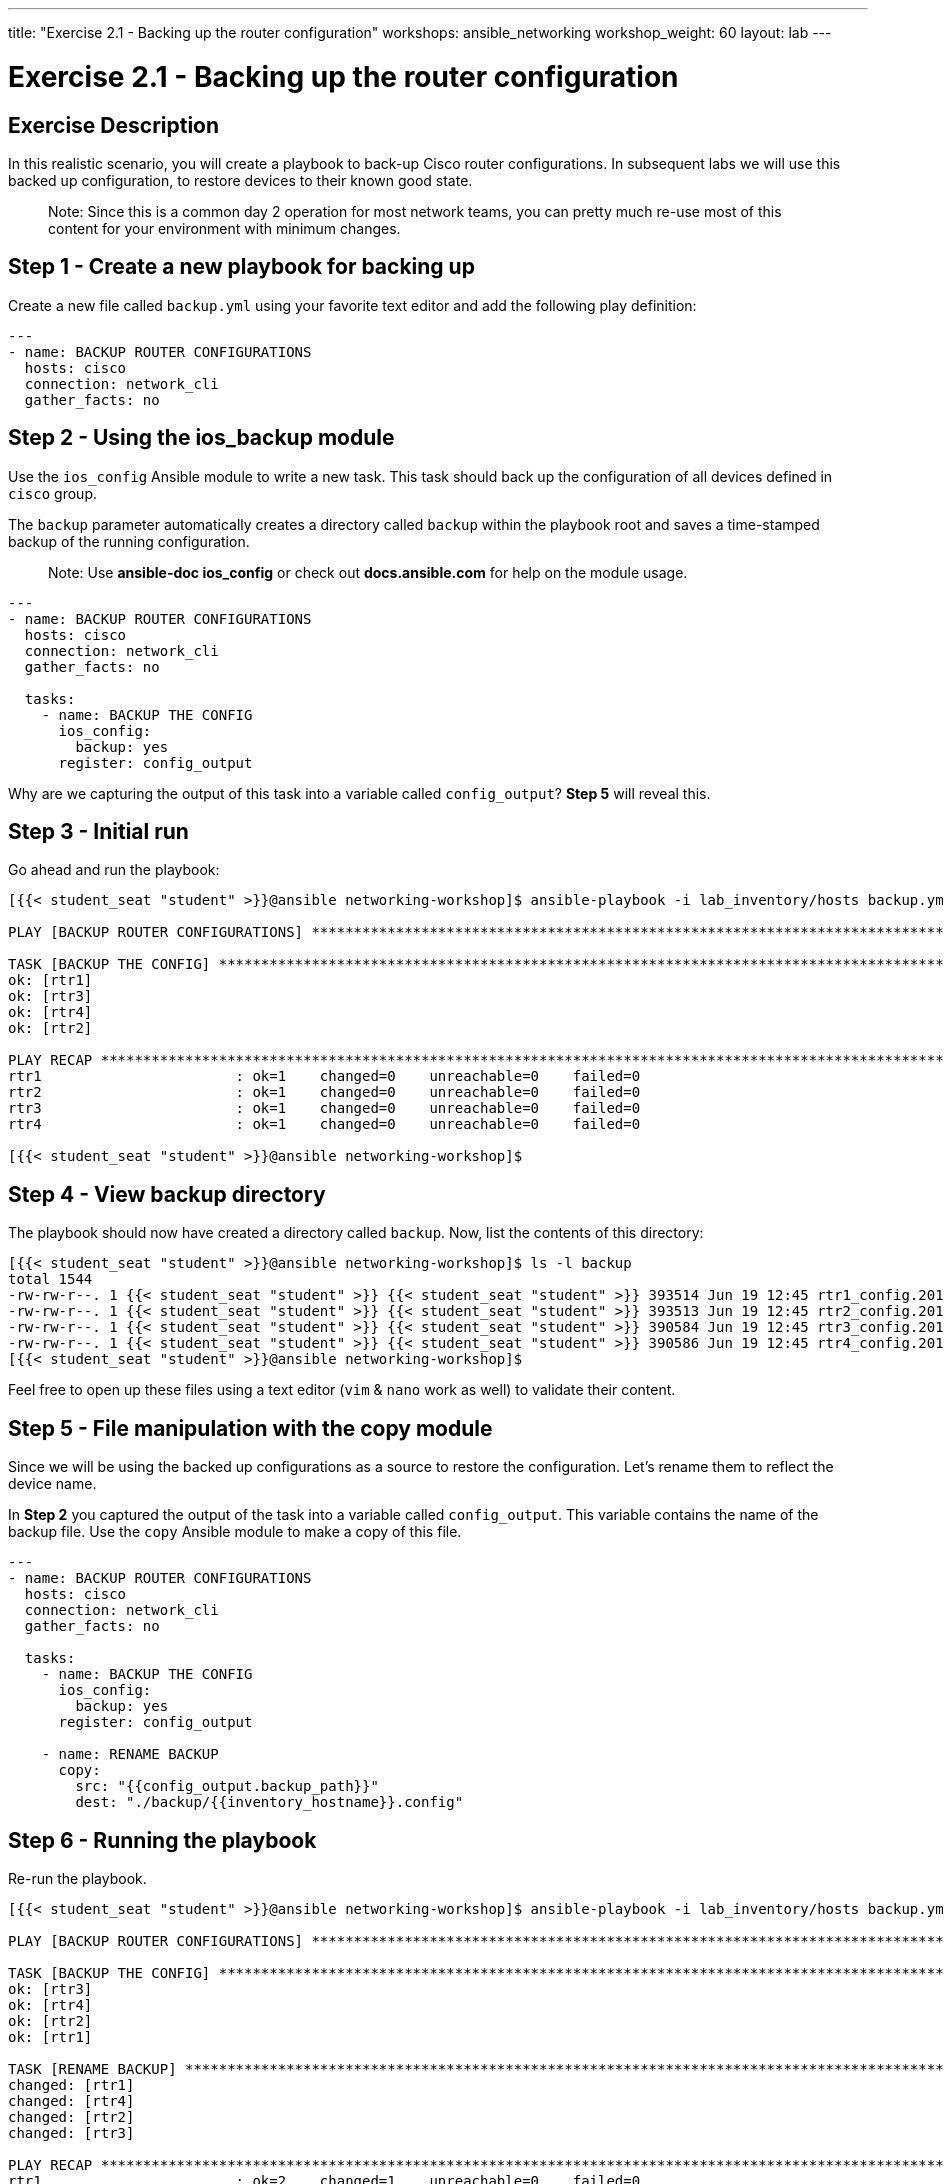 ---
title: "Exercise 2.1 - Backing up the router configuration"
workshops: ansible_networking
workshop_weight: 60
layout: lab
---

= Exercise 2.1 - Backing up the router configuration

== Exercise Description

In this realistic scenario,  you will create a playbook to back-up Cisco router configurations. In subsequent labs we will use this backed up configuration, to restore devices to their known good state.

> Note: Since this is a common day 2 operation for most network teams, you can pretty much re-use most of this content for your environment with minimum changes.

== Step 1 - Create a new playbook for backing up

Create a new file called `backup.yml` using your favorite text editor and add the following play definition:

``` yaml
---
- name: BACKUP ROUTER CONFIGURATIONS
  hosts: cisco
  connection: network_cli
  gather_facts: no

```

== Step 2 - Using the ios_backup module

Use the `ios_config` Ansible module to write a new task. This task should back up the configuration of all devices defined in `cisco` group.

The `backup` parameter automatically creates a directory called `backup` within the playbook root and saves a time-stamped backup of the running configuration.

> Note: Use **ansible-doc ios_config** or check out **docs.ansible.com** for help on the module usage.


``` yaml
---
- name: BACKUP ROUTER CONFIGURATIONS
  hosts: cisco
  connection: network_cli
  gather_facts: no

  tasks:
    - name: BACKUP THE CONFIG
      ios_config:
        backup: yes
      register: config_output
```


Why are we capturing the output of this task into a variable called `config_output`? **Step 5** will reveal this.


== Step 3 - Initial run

Go ahead and run the playbook:

``` shell
[{{< student_seat "student" >}}@ansible networking-workshop]$ ansible-playbook -i lab_inventory/hosts backup.yml

PLAY [BACKUP ROUTER CONFIGURATIONS] *********************************************************************************************************************************************************

TASK [BACKUP THE CONFIG] ********************************************************************************************************************************************************************
ok: [rtr1]
ok: [rtr3]
ok: [rtr4]
ok: [rtr2]

PLAY RECAP **********************************************************************************************************************************************************************************
rtr1                       : ok=1    changed=0    unreachable=0    failed=0   
rtr2                       : ok=1    changed=0    unreachable=0    failed=0   
rtr3                       : ok=1    changed=0    unreachable=0    failed=0   
rtr4                       : ok=1    changed=0    unreachable=0    failed=0   

[{{< student_seat "student" >}}@ansible networking-workshop]$

```


== Step 4 - View backup directory

The playbook should now have created a directory called `backup`. Now, list the contents of this directory:


``` shell
[{{< student_seat "student" >}}@ansible networking-workshop]$ ls -l backup
total 1544
-rw-rw-r--. 1 {{< student_seat "student" >}} {{< student_seat "student" >}} 393514 Jun 19 12:45 rtr1_config.2018-06-19@12:45:36
-rw-rw-r--. 1 {{< student_seat "student" >}} {{< student_seat "student" >}} 393513 Jun 19 12:45 rtr2_config.2018-06-19@12:45:38
-rw-rw-r--. 1 {{< student_seat "student" >}} {{< student_seat "student" >}} 390584 Jun 19 12:45 rtr3_config.2018-06-19@12:45:37
-rw-rw-r--. 1 {{< student_seat "student" >}} {{< student_seat "student" >}} 390586 Jun 19 12:45 rtr4_config.2018-06-19@12:45:37
[{{< student_seat "student" >}}@ansible networking-workshop]$

```

Feel free to open up these files using a text editor (`vim` & `nano` work as well) to validate their content.

== Step 5 - File manipulation with the copy module

Since we will be using the backed up configurations as a source to restore the configuration. Let's rename them to reflect the device name.

In **Step 2** you captured the output of the task into a variable called `config_output`. This variable contains the name of the backup file. Use the `copy` Ansible module to make a copy of this file.



``` yaml
---
- name: BACKUP ROUTER CONFIGURATIONS
  hosts: cisco
  connection: network_cli
  gather_facts: no

  tasks:
    - name: BACKUP THE CONFIG
      ios_config:
        backup: yes
      register: config_output

    - name: RENAME BACKUP
      copy:
        src: "{{config_output.backup_path}}"
        dest: "./backup/{{inventory_hostname}}.config"
```


== Step 6 - Running the playbook

Re-run the playbook.



``` shell
[{{< student_seat "student" >}}@ansible networking-workshop]$ ansible-playbook -i lab_inventory/hosts backup.yml

PLAY [BACKUP ROUTER CONFIGURATIONS] *********************************************************************************************************************************************************

TASK [BACKUP THE CONFIG] ********************************************************************************************************************************************************************
ok: [rtr3]
ok: [rtr4]
ok: [rtr2]
ok: [rtr1]

TASK [RENAME BACKUP] ************************************************************************************************************************************************************************
changed: [rtr1]
changed: [rtr4]
changed: [rtr2]
changed: [rtr3]

PLAY RECAP **********************************************************************************************************************************************************************************
rtr1                       : ok=2    changed=1    unreachable=0    failed=0   
rtr2                       : ok=2    changed=1    unreachable=0    failed=0   
rtr3                       : ok=2    changed=1    unreachable=0    failed=0   
rtr4                       : ok=2    changed=1    unreachable=0    failed=0   

[{{< student_seat "student" >}}@ansible networking-workshop]$

```

== Step 7 - View the new contents of the backup directory

Once again list the contents of the `backup` directory:

``` shell
[{{< student_seat "student" >}}@ansible networking-workshop]$ ls -l backup
total 3088
-rw-rw-r--. 1 {{< student_seat "student" >}} {{< student_seat "student" >}} 393514 Jun 19 13:35 rtr1.config
-rw-rw-r--. 1 {{< student_seat "student" >}} {{< student_seat "student" >}} 393514 Jun 19 13:35 rtr1_config.2018-06-19@13:35:14
-rw-rw-r--. 1 {{< student_seat "student" >}} {{< student_seat "student" >}} 393513 Jun 19 13:35 rtr2.config
-rw-rw-r--. 1 {{< student_seat "student" >}} {{< student_seat "student" >}} 393513 Jun 19 13:35 rtr2_config.2018-06-19@13:35:13
-rw-rw-r--. 1 {{< student_seat "student" >}} {{< student_seat "student" >}} 390584 Jun 19 13:35 rtr3.config
-rw-rw-r--. 1 {{< student_seat "student" >}} {{< student_seat "student" >}} 390584 Jun 19 13:35 rtr3_config.2018-06-19@13:35:12
-rw-rw-r--. 1 {{< student_seat "student" >}} {{< student_seat "student" >}} 390586 Jun 19 13:35 rtr4.config
-rw-rw-r--. 1 {{< student_seat "student" >}} {{< student_seat "student" >}} 390586 Jun 19 13:35 rtr4_config.2018-06-19@13:35:13
[{{< student_seat "student" >}}@ansible networking-workshop]$

```

Notice that the directory now has another backed-up configuration but one that reflects the device's name.



== Step 8 - Modifying file contents

If we were to try and manually restore the contents of this file to the respective device there are two lines in the configuration that will raise errors:

``` shell
Building configuration...

Current configuration with default configurations exposed : 393416 bytes

```
These lines have to be "cleaned up" to have a restorable configuration.

Write a new task using Ansible's `lineinfile` module to remove the first line.


``` yaml
---
- name: BACKUP ROUTER CONFIGURATIONS
  hosts: cisco
  connection: network_cli
  gather_facts: no

  tasks:
    - name: BACKUP THE CONFIG
      ios_config:
        backup: yes
      register: config_output

    - name: RENAME BACKUP
      copy:
        src: "{{config_output.backup_path}}"
        dest: "./backup/{{inventory_hostname}}.config"

    - name: REMOVE NON CONFIG LINES
      lineinfile:
        path: "./backup/{{inventory_hostname}}.config"
        line: "Building configuration..."
        state: absent
```


> Note: The module parameter **line** is matching an exact line in the configuration file "Building configuration..."


== Step 9 - Additional content filtering

Before we run the playbook, we need to add one more task to remove the second line "Current configuration ...etc". Since this line has a variable entity (the number of bytes), we cannot use the `line` parameter of the `lineinfile` module. Instead, we'll use the `regexp` parameter to match on regular expressions and remove the line in the file:


``` yaml
---
- name: BACKUP ROUTER CONFIGURATIONS
  hosts: cisco
  connection: network_cli
  gather_facts: no

  tasks:
    - name: BACKUP THE CONFIG
      ios_config:
        backup: yes
      register: config_output

    - name: RENAME BACKUP
      copy:
        src: "{{config_output.backup_path}}"
        dest: "./backup/{{inventory_hostname}}.config"

    - name: REMOVE NON CONFIG LINES
      lineinfile:
        path: "./backup/{{inventory_hostname}}.config"
        line: "Building configuration..."
        state: absent

    - name: REMOVE NON CONFIG LINES - REGEXP
      lineinfile:
        path: "./backup/{{inventory_hostname}}.config"
        regexp: 'Current configuration.*'
        state: absent
```


== Step 10 - Run completed backup playbook

Now run the playbook.


``` shell
[{{< student_seat "student" >}}@ansible networking-workshop]$ ansible-playbook -i lab_inventory/hosts backup.yml

PLAY [BACKUP ROUTER CONFIGURATIONS] *********************************************************************************************************************************************************

TASK [BACKUP THE CONFIG] ********************************************************************************************************************************************************************
ok: [rtr2]
ok: [rtr4]
ok: [rtr1]
ok: [rtr3]

TASK [RENAME BACKUP] ************************************************************************************************************************************************************************
changed: [rtr2]
changed: [rtr4]
changed: [rtr3]
changed: [rtr1]

TASK [REMOVE NON CONFIG LINES] **************************************************************************************************************************************************************
changed: [rtr4]
changed: [rtr1]
changed: [rtr2]
changed: [rtr3]

TASK [REMOVE NON CONFIG LINES - REGEXP] *****************************************************************************************************************************************************
changed: [rtr1]
changed: [rtr3]
changed: [rtr2]
changed: [rtr4]

PLAY RECAP **********************************************************************************************************************************************************************************
rtr1                       : ok=4    changed=3    unreachable=0    failed=0   
rtr2                       : ok=4    changed=3    unreachable=0    failed=0   
rtr3                       : ok=4    changed=3    unreachable=0    failed=0   
rtr4                       : ok=4    changed=3    unreachable=0    failed=0   

[{{< student_seat "student" >}}@ansible networking-workshop]$

```


== Step 11 - View backup configuration

Use an editor to view the cleaned up files. The first 2 lines that we cleaned up in the earlier tasks should be absent:

``` shell
[{{< student_seat "student" >}}@ansible networking-workshop]$ head -n 10 backup/rtr1.config

!
! Last configuration change at 14:25:42 UTC Tue Jun 19 2018 by ec2-user
!
version 16.8
downward-compatible-config 16.8
no service log backtrace
no service config
no service exec-callback
no service nagle
[{{< student_seat "student" >}}@ansible networking-workshop]$

```

> Note: The **head** unix command will display the first N lines specified as an argument.

== Complete

You have completed lab exercise 2.1, please continue to the next exercise.

{{< importPartial "footer/footer.html" >}}
